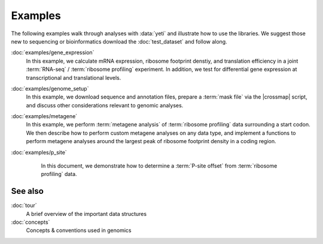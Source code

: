 Examples
========

The following examples walk through analyses with :data:`yeti` and 
illustrate how to use the libraries. We suggest those new to 
sequencing or bioinformatics download the :doc:`test_dataset` and
follow along.

:doc:`examples/gene_expression`
    In this example, we calculate mRNA expression, ribosome footprint denstiy,
    and translation efficiency in a joint :term:`RNA-seq` / :term:`ribosome profiling`
    experiment. In addition, we test for differential gene expression at transcriptional
    and translational levels.

:doc:`examples/genome_setup`
    In this example, we download sequence and annotation files, prepare a
    :term:`mask file` via the |crossmap| script, and discuss other considerations
    relevant to genomic analyses.

:doc:`examples/metagene`
    In this example, we perform :term:`metagene analysis` of
    :term:`ribosome profiling` data surrounding a start codon. We then describe
    how to perform custom metagene analyses on any data type, and implement a
    functions to perform metagene analyses around the largest peak of 
    ribosome footprint density in a coding region.

:doc:`examples/p_site`
    In this document, we demonstrate how to determine a :term:`P-site offset`
    from :term:`ribosome profiling` data.

 .. toctree::
    :hidden:

    examples/gene_expression
    examples/genome_setup
    examples/metagene
    examples/p_site


See also
--------
:doc:`tour`
    A brief overview of the important data structures

:doc:`concepts`
    Concepts & conventions used in genomics



